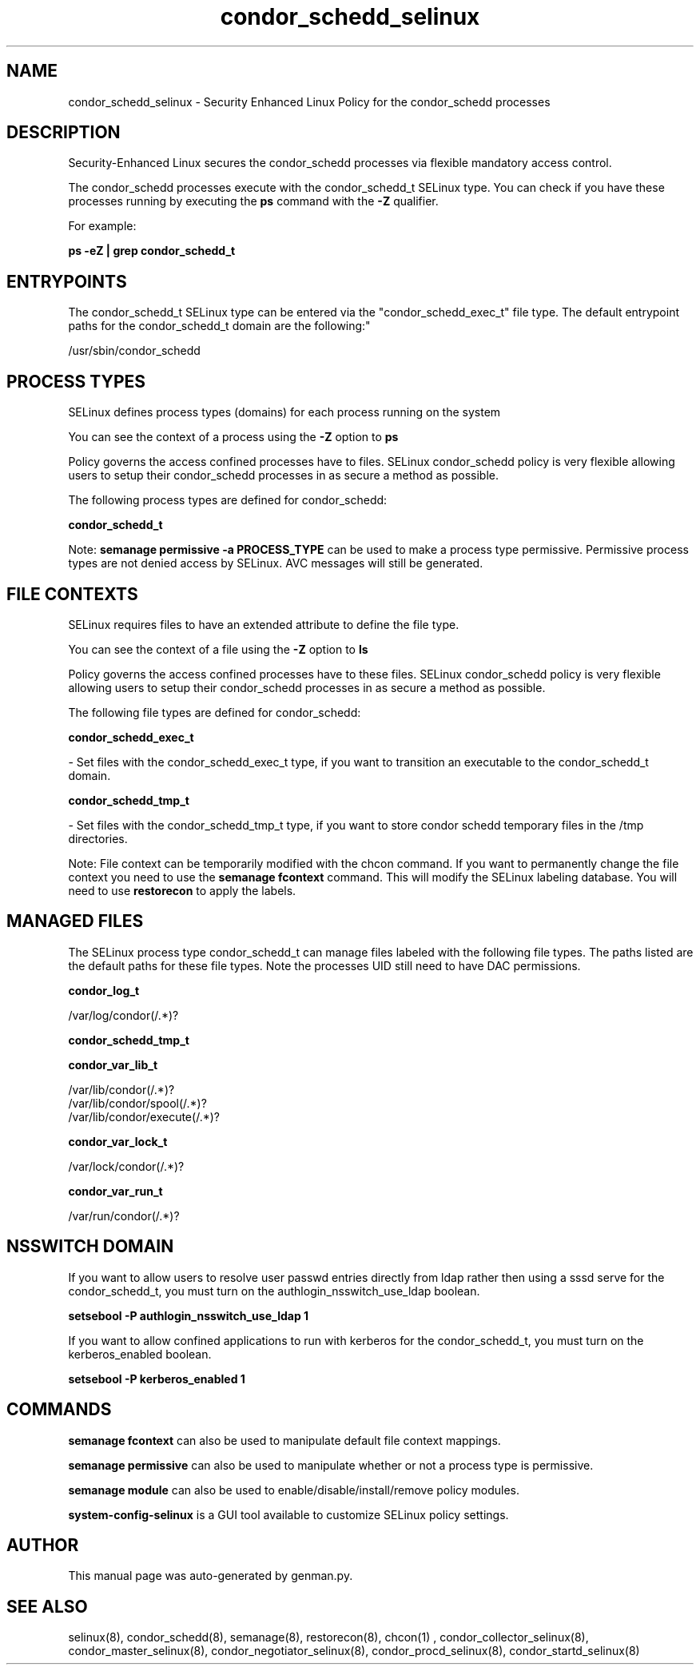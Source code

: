 .TH  "condor_schedd_selinux"  "8"  "condor_schedd" "dwalsh@redhat.com" "condor_schedd SELinux Policy documentation"
.SH "NAME"
condor_schedd_selinux \- Security Enhanced Linux Policy for the condor_schedd processes
.SH "DESCRIPTION"

Security-Enhanced Linux secures the condor_schedd processes via flexible mandatory access control.

The condor_schedd processes execute with the condor_schedd_t SELinux type. You can check if you have these processes running by executing the \fBps\fP command with the \fB\-Z\fP qualifier. 

For example:

.B ps -eZ | grep condor_schedd_t


.SH "ENTRYPOINTS"

The condor_schedd_t SELinux type can be entered via the "condor_schedd_exec_t" file type.  The default entrypoint paths for the condor_schedd_t domain are the following:"

/usr/sbin/condor_schedd
.SH PROCESS TYPES
SELinux defines process types (domains) for each process running on the system
.PP
You can see the context of a process using the \fB\-Z\fP option to \fBps\bP
.PP
Policy governs the access confined processes have to files. 
SELinux condor_schedd policy is very flexible allowing users to setup their condor_schedd processes in as secure a method as possible.
.PP 
The following process types are defined for condor_schedd:

.EX
.B condor_schedd_t 
.EE
.PP
Note: 
.B semanage permissive -a PROCESS_TYPE 
can be used to make a process type permissive. Permissive process types are not denied access by SELinux. AVC messages will still be generated.

.SH FILE CONTEXTS
SELinux requires files to have an extended attribute to define the file type. 
.PP
You can see the context of a file using the \fB\-Z\fP option to \fBls\bP
.PP
Policy governs the access confined processes have to these files. 
SELinux condor_schedd policy is very flexible allowing users to setup their condor_schedd processes in as secure a method as possible.
.PP 
The following file types are defined for condor_schedd:


.EX
.PP
.B condor_schedd_exec_t 
.EE

- Set files with the condor_schedd_exec_t type, if you want to transition an executable to the condor_schedd_t domain.


.EX
.PP
.B condor_schedd_tmp_t 
.EE

- Set files with the condor_schedd_tmp_t type, if you want to store condor schedd temporary files in the /tmp directories.


.PP
Note: File context can be temporarily modified with the chcon command.  If you want to permanently change the file context you need to use the 
.B semanage fcontext 
command.  This will modify the SELinux labeling database.  You will need to use
.B restorecon
to apply the labels.

.SH "MANAGED FILES"

The SELinux process type condor_schedd_t can manage files labeled with the following file types.  The paths listed are the default paths for these file types.  Note the processes UID still need to have DAC permissions.

.br
.B condor_log_t

	/var/log/condor(/.*)?
.br

.br
.B condor_schedd_tmp_t


.br
.B condor_var_lib_t

	/var/lib/condor(/.*)?
.br
	/var/lib/condor/spool(/.*)?
.br
	/var/lib/condor/execute(/.*)?
.br

.br
.B condor_var_lock_t

	/var/lock/condor(/.*)?
.br

.br
.B condor_var_run_t

	/var/run/condor(/.*)?
.br

.SH NSSWITCH DOMAIN

.PP
If you want to allow users to resolve user passwd entries directly from ldap rather then using a sssd serve for the condor_schedd_t, you must turn on the authlogin_nsswitch_use_ldap boolean.

.EX
.B setsebool -P authlogin_nsswitch_use_ldap 1
.EE

.PP
If you want to allow confined applications to run with kerberos for the condor_schedd_t, you must turn on the kerberos_enabled boolean.

.EX
.B setsebool -P kerberos_enabled 1
.EE

.SH "COMMANDS"
.B semanage fcontext
can also be used to manipulate default file context mappings.
.PP
.B semanage permissive
can also be used to manipulate whether or not a process type is permissive.
.PP
.B semanage module
can also be used to enable/disable/install/remove policy modules.

.PP
.B system-config-selinux 
is a GUI tool available to customize SELinux policy settings.

.SH AUTHOR	
This manual page was auto-generated by genman.py.

.SH "SEE ALSO"
selinux(8), condor_schedd(8), semanage(8), restorecon(8), chcon(1)
, condor_collector_selinux(8), condor_master_selinux(8), condor_negotiator_selinux(8), condor_procd_selinux(8), condor_startd_selinux(8)